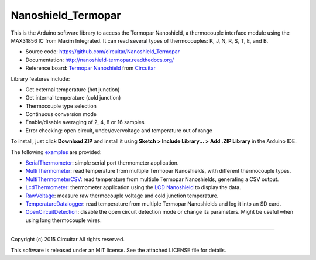 Nanoshield_Termopar
===================

This is the Arduino software library to access the Termopar Nanoshield, a thermocouple interface module using the MAX31856 IC from Maxim Integrated. It can read several types of thermocouples: K, J, N, R, S, T, E, and B.

* Source code: https://github.com/circuitar/Nanoshield_Termopar
* Documentation: http://nanoshield-termopar.readthedocs.org/
* Reference board: `Termopar Nanoshield`_ from Circuitar_

Library features include:

* Get external temperature (hot junction)
* Get internal temperature (cold junction)
* Thermocouple type selection
* Continuous conversion mode
* Enable/disable averaging of 2, 4, 8 or 16 samples
* Error checking: open circuit, under/overvoltage and temperature out of range

To install, just click **Download ZIP** and install it using **Sketch > Include Library... > Add .ZIP Library** in the Arduino IDE.

The following examples_ are provided:

- SerialThermometer_: simple serial port thermometer application.
- MultiThermometer_: read temperature from multiple Termopar Nanoshields, with different thermocouple types.
- MultiThermometerCSV_: read temperature from multiple Termopar Nanoshields, generating a CSV output.
- LcdThermometer_: thermometer application using the `LCD Nanoshield`_ to display the data.
- RawVoltage_: measure raw thermocouple voltage and cold junction temperature.
- TemperatureDatalogger_: read temperature from multiple Termopar Nanoshields and log it into an SD card.
- OpenCircuitDetection_: disable the open circuit detection mode or change its parameters. Might be useful when using long thermocouple wires.

.. _`Termopar Nanoshield`: https://www.circuitar.com.br/nanoshields/modulos/termopar/
.. _Circuitar: https://www.circuitar.com.br/
.. _examples: https://github.com/circuitar/Nanoshield_Termopar/tree/master/examples
.. _SerialThermometer: https://github.com/circuitar/Nanoshield_Termopar/blob/master/examples/SerialThermometer/SerialThermometer.ino
.. _MultiThermometer: https://github.com/circuitar/Nanoshield_Termopar/blob/master/examples/MultiThermometer/MultiThermometer.ino
.. _MultiThermometerCSV: https://github.com/circuitar/Nanoshield_Termopar/blob/master/examples/MultiThermometerCSV/MultiThermometerCSV.ino
.. _LcdThermometer: https://github.com/circuitar/Nanoshield_Termopar/blob/master/examples/LcdThermometer/LcdThermometer.ino
.. _`LCD Nanoshield`: https://www.circuitar.com.br/nanoshields/modulos/lcd/
.. _RawVoltage: https://github.com/circuitar/Nanoshield_Termopar/blob/master/examples/RawVoltage/RawVoltage.ino
.. _TemperatureDatalogger: https://github.com/circuitar/Nanoshield_Termopar/blob/master/examples/TemperatureDatalogger/TemperatureDatalogger.ino
.. _OpenCircuitDetection: https://github.com/circuitar/Nanoshield_Termopar/blob/master/examples/OpenCircuitDetection/OpenCircuitDetection.ino

----

Copyright (c) 2015 Circuitar  
All rights reserved.

This software is released under an MIT license. See the attached LICENSE file for details.

